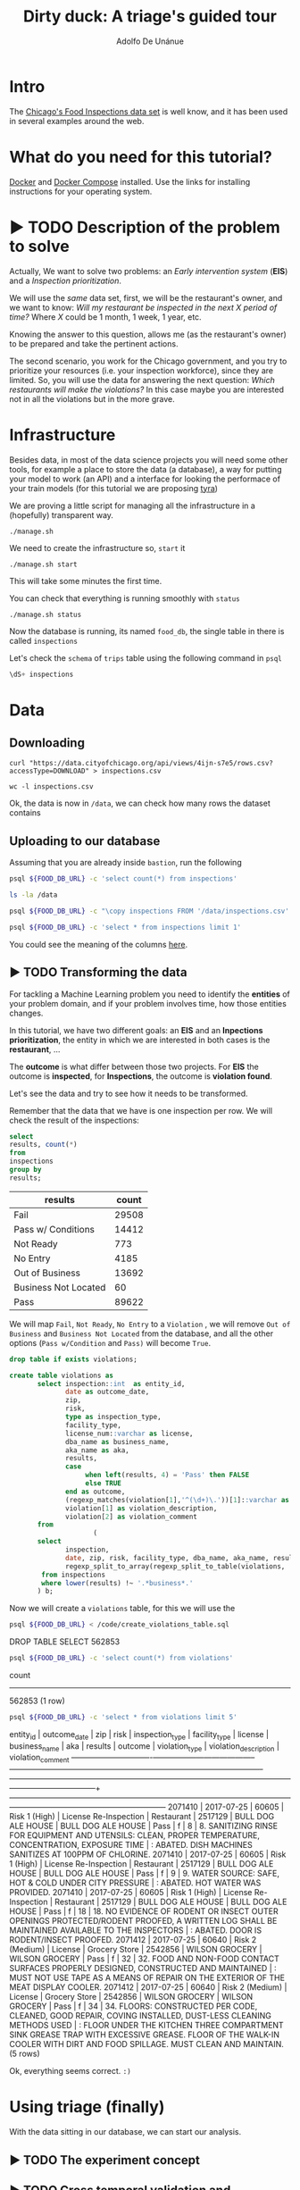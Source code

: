#+TITLE: Dirty duck: A triage's guided tour
#+AUTHOR: Adolfo De Unánue
#+EMAIL: adolfo@uchicago.edu
#+PROPERTY: header-args:sql :engine postgresql
#+PROPERTY: header-args:sql+ :dbhost 0.0.0.0
#+PROPERTY: header-args:sql+ :dbport 5434
#+PROPERTY: header-args:sql+ :dbuser food_user
#+PROPERTY: header-args:sql+ :dbpassword some_password
#+PROPERTY: header-args:sql+ :database food
#+PROPERTY: header-args:shell     :results drawer
#+PROPERTY: header-args:ipython   :session food_inspections

* Intro

The [[https://data.cityofchicago.org/Health-Human-Services/Food-Inspections/4ijn-s7e5][Chicago's Food Inspections data set]] is well know, and it has been
used in several examples around the web.


* What do you need for this tutorial?

[[http://www.docker.com][Docker]] and [[https://docs.docker.com/compose/][Docker Compose]] installed.
Use the links for installing instructions for your operating system.

* ▶ TODO Description of the problem to solve
:PROPERTIES:
- Describe the EIS problem and the Inspections problem
- Describe the technical problems that could happen: temporal data,
  leaking, etc.
:END:

Actually, We want to solve two problems: an /Early intervention system/ (*EIS*)
and a /Inspection prioritization/.


We will use the /same/ data set, first, we will be the restaurant's
owner, and we want to know: /Will my restaurant be inspected in the/
/next X period of time?/ Where $X$ could be 1 month, 1 week, 1 year,
etc.

Knowing the answer to this question, allows me (as the restaurant's
owner) to be prepared and take the pertinent actions.


The second scenario, you work for the Chicago government, and you try
to prioritize your resources (i.e. your inspection workforce), since
they are limited. So, you will use the data for answering the next
question: /Which restaurants will make the violations?/  In this case
maybe you are interested not in all the violations but in the more grave.

* Infrastructure

Besides data, in most of the data science projects you will need some
other tools, for example a place to store the data (a database), a way
for putting your model to work (an API) and a interface for looking
the performace of your train models (for this tutorial we are proposing [[https://github.com/dssg/tyra][tyra]])


We are proving a little script for managing all the infrastructure in
a (hopefully) transparent way.

#+BEGIN_SRC shell
./manage.sh
#+END_SRC

#+RESULTS:
:RESULTS:
Usage: ./manage.sh {start|stop|build|rebuild|run|logs|status}
:END:



We need to create the infrastructure so, =start= it

#+BEGIN_SRC shell
./manage.sh start
#+END_SRC

#+RESULTS:
:RESULTS:
Step 1/6 : FROM python:3.6
 ---> 41397f4f2887
Step 2/6 : RUN apt-get -y update &&     apt-get install unzip &&     wget https://github.com/dssg/tyra/archive/master.zip &&     unzip master.zip
 ---> Using cache
 ---> e1143f2a9899
Step 3/6 : WORKDIR /tyra-master
 ---> Using cache
 ---> 6af515bb7df4
Step 4/6 : ADD default_profile.yaml /tyra-master
 ---> 2b1d62cbcaeb
Removing intermediate container b4e6d66f09d6
Step 5/6 : RUN pip install -r requirements.txt
 ---> Running in 1f3e7aa3dc07
Collecting Flask==0.10.1 (from -r requirements.txt (line 1))
  Downloading Flask-0.10.1.tar.gz (544kB)
Collecting SQLAlchemy==1.0.14 (from -r requirements.txt (line 2))
  Downloading SQLAlchemy-1.0.14.tar.gz (4.8MB)
Collecting pandas==0.18.1 (from -r requirements.txt (line 3))
  Downloading pandas-0.18.1.tar.gz (7.3MB)
Collecting PyYAML==3.11 (from -r requirements.txt (line 4))
  Downloading PyYAML-3.11.zip (371kB)
Collecting psycopg2==2.5 (from -r requirements.txt (line 5))
  Downloading psycopg2-2.5.tar.gz (703kB)
Collecting testing.postgresql (from -r requirements.txt (line 6))
  Downloading testing.postgresql-1.3.0-py2.py3-none-any.whl
Collecting pytest==2.9.2 (from -r requirements.txt (line 7))
  Downloading pytest-2.9.2-py2.py3-none-any.whl (162kB)
Collecting numpy (from -r requirements.txt (line 8))
  Downloading numpy-1.13.1-cp36-cp36m-manylinux1_x86_64.whl (17.0MB)
Collecting scipy (from -r requirements.txt (line 9))
  Downloading scipy-0.19.1-cp36-cp36m-manylinux1_x86_64.whl (48.2MB)
Collecting scikit-learn (from -r requirements.txt (line 10))
  Downloading scikit_learn-0.18.2-cp36-cp36m-manylinux1_x86_64.whl (11.8MB)
Collecting flask_sqlalchemy (from -r requirements.txt (line 11))
  Downloading Flask_SQLAlchemy-2.2-py2.py3-none-any.whl
Collecting flask-login (from -r requirements.txt (line 12))
  Downloading Flask_Login-0.4.0-py2.py3-none-any.whl
Collecting codecov (from -r requirements.txt (line 13))
  Downloading codecov-2.0.9-py2.py3-none-any.whl
Collecting pytest-cov (from -r requirements.txt (line 14))
  Downloading pytest_cov-2.5.1-py2.py3-none-any.whl
Collecting tox (from -r requirements.txt (line 15))
  Downloading tox-2.7.0-py2.py3-none-any.whl (49kB)
Collecting gunicorn (from -r requirements.txt (line 16))
  Downloading gunicorn-19.7.1-py2.py3-none-any.whl (111kB)
Collecting Werkzeug>=0.7 (from Flask==0.10.1->-r requirements.txt (line 1))
  Downloading Werkzeug-0.12.2-py2.py3-none-any.whl (312kB)
Collecting Jinja2>=2.4 (from Flask==0.10.1->-r requirements.txt (line 1))
  Downloading Jinja2-2.9.6-py2.py3-none-any.whl (340kB)
Collecting itsdangerous>=0.21 (from Flask==0.10.1->-r requirements.txt (line 1))
  Downloading itsdangerous-0.24.tar.gz (46kB)
Collecting python-dateutil>=2 (from pandas==0.18.1->-r requirements.txt (line 3))
  Downloading python_dateutil-2.6.1-py2.py3-none-any.whl (194kB)
Collecting pytz>=2011k (from pandas==0.18.1->-r requirements.txt (line 3))
  Downloading pytz-2017.2-py2.py3-none-any.whl (484kB)
Collecting pg8000>=1.10 (from testing.postgresql->-r requirements.txt (line 6))
  Downloading pg8000-1.10.6-py2.py3-none-any.whl
Collecting testing.common.database (from testing.postgresql->-r requirements.txt (line 6))
  Downloading testing.common.database-2.0.1-py2.py3-none-any.whl
Collecting py>=1.4.29 (from pytest==2.9.2->-r requirements.txt (line 7))
  Downloading py-1.4.34-py2.py3-none-any.whl (84kB)
Collecting coverage (from codecov->-r requirements.txt (line 13))
  Downloading coverage-4.4.1-cp36-cp36m-manylinux1_x86_64.whl (196kB)
Collecting requests>=2.7.9 (from codecov->-r requirements.txt (line 13))
  Downloading requests-2.18.3-py2.py3-none-any.whl (88kB)
Collecting virtualenv>=1.11.2; python_version != "3.2" (from tox->-r requirements.txt (line 15))
  Downloading virtualenv-15.1.0-py2.py3-none-any.whl (1.8MB)
Collecting pluggy<1.0,>=0.3.0 (from tox->-r requirements.txt (line 15))
  Downloading pluggy-0.4.0-py2.py3-none-any.whl
Collecting MarkupSafe>=0.23 (from Jinja2>=2.4->Flask==0.10.1->-r requirements.txt (line 1))
  Downloading MarkupSafe-1.0.tar.gz
Collecting six>=1.5 (from python-dateutil>=2->pandas==0.18.1->-r requirements.txt (line 3))
  Downloading six-1.10.0-py2.py3-none-any.whl
Collecting chardet<3.1.0,>=3.0.2 (from requests>=2.7.9->codecov->-r requirements.txt (line 13))
  Downloading chardet-3.0.4-py2.py3-none-any.whl (133kB)
Collecting idna<2.6,>=2.5 (from requests>=2.7.9->codecov->-r requirements.txt (line 13))
  Downloading idna-2.5-py2.py3-none-any.whl (55kB)
Collecting certifi>=2017.4.17 (from requests>=2.7.9->codecov->-r requirements.txt (line 13))
  Downloading certifi-2017.7.27.1-py2.py3-none-any.whl (349kB)
Collecting urllib3<1.23,>=1.21.1 (from requests>=2.7.9->codecov->-r requirements.txt (line 13))
  Downloading urllib3-1.22-py2.py3-none-any.whl (132kB)
Building wheels for collected packages: Flask, SQLAlchemy, pandas, PyYAML, psycopg2, itsdangerous, MarkupSafe
  Running setup.py bdist_wheel for Flask: started
  Running setup.py bdist_wheel for Flask: finished with status 'done'
  Stored in directory: /root/.cache/pip/wheels/b6/09/65/5fcf16f74f334a215447c26769e291c41883862fe0dc7c1430
  Running setup.py bdist_wheel for SQLAlchemy: started
  Running setup.py bdist_wheel for SQLAlchemy: finished with status 'done'
  Stored in directory: /root/.cache/pip/wheels/b6/33/08/eb7224f6053d6abd5bbdd41628505b5af881a6b7828060a6b3
  Running setup.py bdist_wheel for pandas: started
  Running setup.py bdist_wheel for pandas: still running...
  Running setup.py bdist_wheel for pandas: still running...
  Running setup.py bdist_wheel for pandas: finished with status 'done'
  Stored in directory: /root/.cache/pip/wheels/9a/8c/95/ceb8f988caf19dd90c4c587eea0ee1665c3bb6af73b3ca8264
  Running setup.py bdist_wheel for PyYAML: started
  Running setup.py bdist_wheel for PyYAML: finished with status 'done'
  Stored in directory: /root/.cache/pip/wheels/4a/bf/14/d79994d19a59d4f73efdafb8682961f582d45ed6b459420346
  Running setup.py bdist_wheel for psycopg2: started
  Running setup.py bdist_wheel for psycopg2: finished with status 'done'
  Stored in directory: /root/.cache/pip/wheels/8a/cd/5c/07cb5d2af9c2272b98e721b16dd065254429b943ab408abc7f
  Running setup.py bdist_wheel for itsdangerous: started
  Running setup.py bdist_wheel for itsdangerous: finished with status 'done'
  Stored in directory: /root/.cache/pip/wheels/fc/a8/66/24d655233c757e178d45dea2de22a04c6d92766abfb741129a
  Running setup.py bdist_wheel for MarkupSafe: started
  Running setup.py bdist_wheel for MarkupSafe: finished with status 'done'
  Stored in directory: /root/.cache/pip/wheels/88/a7/30/e39a54a87bcbe25308fa3ca64e8ddc75d9b3e5afa21ee32d57
Successfully built Flask SQLAlchemy pandas PyYAML psycopg2 itsdangerous MarkupSafe
Installing collected packages: Werkzeug, MarkupSafe, Jinja2, itsdangerous, Flask, SQLAlchemy, six, python-dateutil, pytz, numpy, pandas, PyYAML, psycopg2, pg8000, testing.common.database, testing.postgresql, py, pytest, scipy, scikit-learn, flask-sqlalchemy, flask-login, coverage, chardet, idna, certifi, urllib3, requests, codecov, pytest-cov, virtualenv, pluggy, tox, gunicorn
Successfully installed Flask-0.10.1 Jinja2-2.9.6 MarkupSafe-1.0 PyYAML-3.11 SQLAlchemy-1.0.14 Werkzeug-0.12.2 certifi-2017.7.27.1 chardet-3.0.4 codecov-2.0.9 coverage-4.4.1 flask-login-0.4.0 flask-sqlalchemy-2.2 gunicorn-19.7.1 idna-2.5 itsdangerous-0.24 numpy-1.13.1 pandas-0.18.1 pg8000-1.10.6 pluggy-0.4.0 psycopg2-2.5 py-1.4.34 pytest-2.9.2 pytest-cov-2.5.1 python-dateutil-2.6.1 pytz-2017.2 requests-2.18.3 scikit-learn-0.18.2 scipy-0.19.1 six-1.10.0 testing.common.database-2.0.1 testing.postgresql-1.3.0 tox-2.7.0 urllib3-1.22 virtualenv-15.1.0
 ---> 5d98e6fb6417
Removing intermediate container 1f3e7aa3dc07
Step 6/6 : ENTRYPOINT python run_webapp.py
 ---> Running in 76b4117d23ef
 ---> 54beb6b5c802
Removing intermediate container 76b4117d23ef
Successfully built 54beb6b5c802
Successfully tagged tutorial/tyra:latest
:END:



This will take some minutes the first time.

You can check that everything is running smoothly with =status=

#+BEGIN_SRC shell
./manage.sh status
#+END_SRC

#+RESULTS:
:RESULTS:
        Name                       Command              State                           Ports
----------------------------------------------------------------------------------------------------------------------
food_db                 docker-entrypoint.sh postgres   Up      0.0.0.0:5434->5432/tcp
tutorial_api            python app.py                   Up      0.0.0.0:32770->5000/tcp
tutorial_reverseproxy   nginx -g daemon off;            Up      80/tcp, 0.0.0.0:8081->8081/tcp, 0.0.0.0:8090->8090/tcp
tutorial_tyra           python run_webapp.py            Up      0.0.0.0:5001->5001/tcp
:END:




Now the database is running, its named =food_db=, the single table in
there is called =inspections=

Let's check the =schema= of =trips= table using the following command in =psql=

#+BEGIN_SRC sql
\dS+ inspections
#+END_SRC

#+RESULTS:
| Table "public.inspections" |                   |           |          |              |             |
|----------------------------+-------------------+-----------+----------+--------------+-------------|
| Column                     | Type              | Modifiers | Storage  | Stats target | Description |
| inspection                 | character varying | not null  | extended |              |             |
| dba_name                    | character varying |           | extended |              |             |
| aka_name                    | character varying |           | extended |              |             |
| license_num                 | numeric           |           | main     |              |             |
| facility_type               | character varying |           | extended |              |             |
| risk                       | character varying |           | extended |              |             |
| address                    | character varying |           | extended |              |             |
| city                       | character varying |           | extended |              |             |
| state                      | character varying |           | extended |              |             |
| zip                        | character varying |           | extended |              |             |
| date                       | date              |           | plain    |              |             |
| type                       | character varying |           | extended |              |             |
| results                    | character varying |           | extended |              |             |
| violations                 | character varying |           | extended |              |             |
| latitude                   | numeric           |           | main     |              |             |
| longitude                  | numeric           |           | main     |              |             |
| location                   | character varying |           | extended |              |             |

* Data

** Downloading

#+BEGIN_SRC shell :dir data
  curl "https://data.cityofchicago.org/api/views/4ijn-s7e5/rows.csv?accessType=DOWNLOAD" > inspections.csv
#+END_SRC

#+RESULTS:
:RESULTS:
:END:

#+BEGIN_SRC shell :dir data
  wc -l inspections.csv
#+END_SRC

#+RESULTS:
:RESULTS:
374918 inspections.csv
:END:

Ok, the data is now in =/data=, we can check how many rows the dataset contains

** Uploading to our database
Assuming that you are already inside =bastion=, run the following


#+BEGIN_SRC sh :dir /docker:root@tutorial_bastion:/ :results raw drawer
psql ${FOOD_DB_URL} -c 'select count(*) from inspections'
#+END_SRC

#+RESULTS:
:RESULTS:
 count
-------
     0
(1 row)

:END:



#+BEGIN_SRC sh :dir /docker:root@tutorial_bastion:/ :results raw drawer
ls -la /data
#+END_SRC

#+RESULTS:
:RESULTS:
total 399976
drwxrwxr-x  2 1000 1000      4096 Jul 27 15:07 .
drwxr-xr-x 68 root root      4096 Aug  7 02:08 ..
-rw-rw-r--  1 1000 1000         0 Jun 27 03:48 .gitkeep
-rw-rw-r--  1 1000 1000 194520987 Jun 27 13:23 2013-08-Citi-Bike-trip-data.csv
-rw-rw-r--  1 1000 1000  32090869 Jan 18  2017 201308-citibike-tripdata.zip
-rw-rw-r--  1 1000 1000 182944074 Jul 27 15:39 inspections.csv
:END:

#+BEGIN_SRC sh :dir /docker:root@tutorial_bastion:/
psql ${FOOD_DB_URL} -c "\copy inspections FROM '/data/inspections.csv' WITH HEADER CSV"
#+END_SRC

#+RESULTS:
: COPY 152252

#+BEGIN_SRC sh :dir /docker:root@tutorial_bastion:/ :results org drawer
psql ${FOOD_DB_URL} -c 'select * from inspections limit 1'
#+END_SRC

#+RESULTS:
:RESULTS:
 inspection |      dba_name      |      aka_name      | license_num | facility_type |     risk      |     address     |  city   | state |  zip  |    date    |         type          | results | violations |      latitude      |     longitude      |                 location
------------+--------------------+--------------------+-------------+---------------+---------------+-----------------+---------+-------+-------+------------+-----------------------+---------+------------+--------------------+--------------------+------------------------------------------
 2071411    | BULL DOG ALE HOUSE | BULL DOG ALE HOUSE |     2517130 | Restaurant    | Risk 1 (High) | 901 S STATE ST  | CHICAGO | IL    | 60605 | 2017-07-25 | License Re-Inspection | Pass    |            | 41.870502077951755 | -87.62734617773437 | (41.870502077951755, -87.62734617773437)
(1 row)

:END:

You could see the meaning of the columns [[https://data.cityofchicago.org/api/assets/BAD5301B-681A-4202-9D25-51B2CAE672FF?download=true][here]].

** ▶ TODO Transforming the data

For tackling a Machine Learning problem you need to identify the
*entities* of your problem domain, and if your problem involves time,
how those entities changes.

In this tutorial, we have two different goals: an *EIS* and an
*Inpections prioritization*, the entity in which we are interested in
both cases is the *restaurant*, ...

The *outcome* is what differ between those two projects. For *EIS* the
outcome is *inspected*, for *Inspections*, the outcome is *violation found*.

Let's see the data and try to see how it needs to be transformed.


Remember that the data that we have is one inspection per row.
We will check the result of the inspections:

 #+BEGIN_SRC sql :results table drawer
   select
   results, count(*)
   from
   inspections
   group by
   results;
 #+END_SRC

 #+RESULTS:
 :RESULTS:
 | results              | count |
 |----------------------+-------|
 | Fail                 | 29508 |
 | Pass w/ Conditions   | 14412 |
 | Not Ready            |   773 |
 | No Entry             |  4185 |
 | Out of Business      | 13692 |
 | Business Not Located |    60 |
 | Pass                 | 89622 |
 :END:

We will map =Fail=, =Not Ready=, =No Entry= to a =Violation= , we will remove
=Out of Business= and =Business Not Located= from the database, and all
the other options (=Pass w/Condition= and =Pass)=  will become =True=.

 #+BEGIN_SRC sql :tangle ./src/create_violations_table.sql
   drop table if exists violations;

   create table violations as
          select inspection::int  as entity_id,
                 date as outcome_date,
                 zip,
                 risk,
                 type as inspection_type,
                 facility_type,
                 license_num::varchar as license,
                 dba_name as business_name,
                 aka_name as aka,
                 results,
                 case
                      when left(results, 4) = 'Pass' then FALSE
                      else TRUE
                 end as outcome,
                 (regexp_matches(violation[1],'^(\d+)\.'))[1]::varchar as violation_type ,
                 violation[1] as violation_description,
                 violation[2] as violation_comment
          from
                        (
          select
                 inspection,
                 date, zip, risk, facility_type, dba_name, aka_name, results, license_num, type,
                 regexp_split_to_array(regexp_split_to_table(violations, '\| '),'- Comments') as violation
           from inspections
           where lower(results) !~ '.*business*.'
          ) b;
 #+END_SRC


 Now we will create a =violations= table, for this we will use the

 #+BEGIN_SRC sh :dir /docker:root@tutorial_bastion:/ :results org drawer
   psql ${FOOD_DB_URL} < /code/create_violations_table.sql
 #+END_SRC

 #+RESULTS:
 :RESULTS:
 DROP TABLE
 SELECT 562853
 :END:

 #+BEGIN_SRC sh :dir /docker:root@tutorial_bastion:/ :results org drawer
   psql ${FOOD_DB_URL} -c 'select count(*) from violations'
 #+END_SRC

 #+RESULTS:
 :RESULTS:
  count
 --------
  562853
 (1 row)

 :END:


 #+BEGIN_SRC sh :dir /docker:root@tutorial_bastion:/ :results org drawer
   psql ${FOOD_DB_URL} -c 'select * from violations limit 5'
 #+END_SRC

 #+RESULTS:
 :RESULTS:
  entity_id | outcome_date |  zip  |      risk       |    inspection_type    | facility_type | license |   business_name    |        aka         | results | outcome | violation_type |                                                            violation_description                                                            |                                                                           violation_comment
 -----------+--------------+-------+-----------------+-----------------------+---------------+---------+--------------------+--------------------+---------+---------+----------------+---------------------------------------------------------------------------------------------------------------------------------------------+------------------------------------------------------------------------------------------------------------------------------------------------------------------------
    2071410 | 2017-07-25   | 60605 | Risk 1 (High)   | License Re-Inspection | Restaurant    | 2517129 | BULL DOG ALE HOUSE | BULL DOG ALE HOUSE | Pass    | f       | 8              | 8. SANITIZING RINSE FOR EQUIPMENT AND UTENSILS:  CLEAN, PROPER TEMPERATURE, CONCENTRATION, EXPOSURE TIME                                    | : ABATED. DISH MACHINES SANITIZES AT 100PPM OF CHLORINE.
    2071410 | 2017-07-25   | 60605 | Risk 1 (High)   | License Re-Inspection | Restaurant    | 2517129 | BULL DOG ALE HOUSE | BULL DOG ALE HOUSE | Pass    | f       | 9              | 9. WATER SOURCE: SAFE, HOT & COLD UNDER CITY PRESSURE                                                                                       | : ABATED. HOT WATER WAS PROVIDED.
    2071410 | 2017-07-25   | 60605 | Risk 1 (High)   | License Re-Inspection | Restaurant    | 2517129 | BULL DOG ALE HOUSE | BULL DOG ALE HOUSE | Pass    | f       | 18             | 18. NO EVIDENCE OF RODENT OR INSECT OUTER OPENINGS PROTECTED/RODENT PROOFED, A WRITTEN LOG SHALL BE MAINTAINED AVAILABLE TO THE INSPECTORS  | : ABATED. DOOR IS RODENT/INSECT PROOFED.
    2071412 | 2017-07-25   | 60640 | Risk 2 (Medium) | License               | Grocery Store | 2542856 | WILSON GROCERY     | WILSON GROCERY     | Pass    | f       | 32             | 32. FOOD AND NON-FOOD CONTACT SURFACES PROPERLY DESIGNED, CONSTRUCTED AND MAINTAINED                                                        | : MUST NOT USE TAPE AS A MEANS OF REPAIR ON THE EXTERIOR OF THE MEAT DISPLAY COOLER.
    2071412 | 2017-07-25   | 60640 | Risk 2 (Medium) | License               | Grocery Store | 2542856 | WILSON GROCERY     | WILSON GROCERY     | Pass    | f       | 34             | 34. FLOORS: CONSTRUCTED PER CODE, CLEANED, GOOD REPAIR, COVING INSTALLED, DUST-LESS CLEANING METHODS USED                                   | : FLOOR UNDER THE KITCHEN THREE COMPARTMENT SINK GREASE TRAP WITH EXCESSIVE GREASE. FLOOR OF THE WALK-IN COOLER WITH DIRT AND FOOD SPILLAGE. MUST CLEAN AND MAINTAIN.
 (5 rows)

 :END:

 Ok, everything seems correct. =:)=


* Using triage (finally)

With the data sitting in our database, we can start our analysis.

** ▶ TODO The experiment concept

** ▶ TODO Cross temporal validation and Timechop

/We need to add some images here/



** The =inspections-training.yaml= file
:PROPERTIES:
:header-args:yaml: :tangle ./src/inspections-training.yaml
:END:

This is the unique point of entry for using =triage=, basically in this
file, you will specify,  how you want to do the temporal
cross-validation, how to generate the labels, how to generate the
features, which models you want to run, and finally,  which are the
metrics you are interested.

You can check the final configuration in =./src/inspections-training.yaml=

Let's go by piece by piece


*** Experiment metadata

#+BEGIN_SRC yaml
# EXPERIMENT METADATA
# model_comment (optional) will end up in the model_comment column of the
# models table for each model created in this experiment
model_comment: 'test'
#+END_SRC

*** Time splitting

For this section we will need get some info about the time span of our
data,


#+BEGIN_SRC sql
select
min(date)::date as modeling_start_time,
max(date)::date as modeling_end_time
from inspections;
#+END_SRC

#+RESULTS:
| modeling_start_time | modeling_end_time |
|-------------------+-----------------|
|        2010-01-04 |      2017-07-25 |



#+BEGIN_SRC yaml
# TIME SPLITTING
# The time window to look at, and how to divide the window into
# train/test splits
temporal_config:
    beginning_of_time: '2010-01-04' # earliest date included in features
    modeling_start_time: '2016-01-04' # earliest date in any model
    modeling_end_time: '2017-07-25' # all dates in any model are < this date
    update_window: '3month' # how frequently to retrain models
    train_example_frequency: '1month' # time between rows for same entity in train matrix
    test_example_frequency: '1month' # time between rows for same entity in test matrix
    train_durations: ['6month'] # length of time included in a train matrix
    test_durations: ['1month'] # length of time included in a test matrix
    train_label_windows: ['1month'] # time period across which outcomes are labeled in train matrices
    test_label_windows: ['1month'] # time period across which outcomes are labeled in test matrices
#+END_SRC

*** Label generation

#+BEGIN_SRC yaml
# LABEL GENERATION
# Information needed to generate labels
#
# An events table is expected, with the columns:
#   entity_id - an identifier for which the labels are applied to
#   outcome_date - The date at which some outcome was known
#   outcome - A boolean outcome
# These are used to generate appropriate labels for each train/test split
events_table: 'violations'
#+END_SRC

*** Feature generation

#+BEGIN_SRC yaml
  # FEATURE GENERATION
  # The aggregate features to generate for each train/test split
  #
  # Implemented by wrapping collate: https://github.com/dssg/collate
  # Most terminology here is taken directly from collate
  #
  # Each entry describes a collate.SpacetimeAggregation object, and the
  # arguments needed to create it. Generally, each of these entries controls
  # the features from one source table, though in the case of multiple groups
  # may result in multiple output tables
  feature_aggregations:
      -
          # prefix given to the resultant tables
          prefix: 'violation_type'
          # from_obj is usually a source table but can be an expression, such as
          # a join (ie 'cool_stuff join other_stuff using (stuff_id)')
          from_obj: 'violations'
          # The date column to use for specifying which records to include
          # in temporal features. It is important that the column used specifies
          # the date at which the event is known about, which may be different
          # from the date the event happened.
          knowledge_date_column: 'outcome_date'

          # aggregates and categoricals define the actual features created. So
          # at least one is required
          #
          # Aggregates of numerical columns. Each quantity is a number of some
          # sort, and the list of metrics are applied to each quantity
          # aggregates:
          #     -
          #         quantity: 'homeless::INT'
          #         metrics:
          #             - 'count'
          #             - 'sum'
          #
          # Categorical features. The column given can be of any type, but the
          # choices must comparable to that type for equality within SQL
          # The result will be one feature for each choice/metric combination
          categoricals:
              -
                  column: 'violation_type'
                  choice_query: 'select distinct violation_type from violations'
                  metrics:
                      - 'count'
          # The time intervals over which to aggregate features
          intervals:
              - '1 week'
          # A list of different columns to separately group by
          groups:
              - 'entity_id'   ## This is the ID of the entity
#+END_SRC

*** Feature grouping

#+BEGIN_SRC yaml
  # FEATURE GROUPING
  # define how to group features and generate combinations
  # feature_group_definition allows you to create groups/subset of your features
  # by different criteria.
  # for instance, 'tables' allows you to send a list of collate feature tables
  # 'prefix' allows you to specify a list of feature name prefixes
  feature_group_definition:
      tables: ['violation_type_entity_id']

  # strategies for generating combinations of groups
  # available: all, leave-one-out, leave-one-in
  feature_group_strategies: ['all']
#+END_SRC

*** Model grouping

#+BEGIN_SRC yaml
  # MODEL GROUPING
  # Model groups are aimed at defining models which are equivalent across time splits.
  # By default, the classifier module name, hyperparameters, and feature names are used.
  #
  # model_group_keys defines a list of *additional* matrix metadata keys that
  # should be considered when creating a model group
  model_group_keys: []
  #    - 'train_duration'
  #    - 'train_label_window'
  #    - 'train_example_frequency'
#+END_SRC

*** Grid configuration
#+BEGIN_SRC yaml
  # GRID CONFIGURATION
  # The classifier/hyperparameter combinations that should be trained
  #
  # Each top-level key should be a class name, importable from triage. sklearn is
  # available, and if you have another classifier package you would like available,
  # contribute it to requirements.txt
  #
  # Each lower-level key is a hyperparameter name for the given classifier, and
  # each value is a list of potential values. All possible combinations of
  # classifiers and hyperparameters are trained.
  grid_config:
      'sklearn.ensemble.RandomForestClassifier':
          max_features: ['sqrt']
          criterion: ['gini', 'entropy']
          n_estimators: [100, 1000, 5000]
          min_samples_split: [10, 20, 50, 100]
          max_depth: [10, 20, 50, 100]
#+END_SRC

*** Model scoring

#+BEGIN_SRC yaml
# MODEL SCORING
# How each trained model is scored
#
# Each entry in 'metric_groups' needs a list of one of the metrics defined in
# triage.scoring.ModelScorer.available_metrics (contributions welcome!)
# Depending on the metric, either thresholds or parameters
#
# Parameters specify any hyperparameters needed. For most metrics,
# which are simply wrappers of sklearn functions, these
# are passed directly to sklearn.
#
# Thresholds are more specific: The list is subset and only the
# top percentile or top n entities are scored
#
# sort_seed, if passed, will seed the random number generator for each model's
# metric creation phase. This affects how entities with the same probabilities
# are sorted
scoring:
    metric_groups:
        -
            metrics: ['precision@', 'recall@', 'fpr@']
            thresholds:
                percentiles: [1.0, 2.0, 5.0, 10.0, 25.0]
                top_n: [25, 75, 150, 300, 500, 1000, 1500]

#+END_SRC


#+BEGIN_SRC ipython :tangle ./src/run.py
  import sqlalchemy
  import yaml

  from catwalk.storage import FSModelStorageEngine
  from triage.experiments import SingleThreadedExperiment

  with open('inspections-training.yaml') as f:
      experiment_config = yaml.load(f)

  experiment = SingleThreadedExperiment(
      config=experiment_config,
      db_engine=sqlalchemy.create_engine('postgresql://food_user:goli0808@food_db:5432/food'),
      model_storage_class=FSModelStorageEngine,
      project_path='./triage-generated'
  )

  experiment.run()
#+END_SRC


#+BEGIN_SRC sh :dir /docker:root@tutorial_bastion:/code :results org drawer
  python run.py
#+END_SRC

#+RESULTS:
:RESULTS:
:END:


* ▶ TODO Looking the results at Tyra


* What's next?

- Routing based on the inspection list?
- Add more data sources?

* Appendix: What are all those files?

* Appendix: Getting help

* Additional DBs

- [[https://data.cityofchicago.org/Community-Economic-Development/Business-Licenses/r5kz-chrr][Business Licenses]]
- Food Inspections
- [[https://data.cityofchicago.org/Public-Safety/Crimes-2001-to-present/ijzp-q8t2][Crime]]
- Garbage Cart Complaints
- [[https://data.cityofchicago.org/Service-Requests/311-Service-Requests-Sanitation-Code-Complaints/me59-5fac][Sanitation Complaints]]
- Weather
- Sanitarian Information


* Questions

- How do I control the logging? I just want to see the info messages,
  not all

- How to interpret the table "event"?

- How to use additional tables?

- Could you draw an example of the temporal setting?
